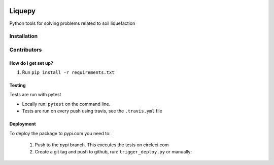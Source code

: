 .. image:: https://travis-ci.org/eng-tools/liquepy.svg?branch=master
   :target: https://travis-ci.org/eng-tools/liquepy
   :alt: Testing Status

.. image:: https://img.shields.io/pypi/v/liquepy.svg
   :target: https://pypi.python.org/pypi/liquepy
   :alt: PyPi version

.. image:: https://coveralls.io/repos/github/eng-tools/liquepy/badge.svg
   :target: https://coveralls.io/github/eng-tools/liquepy

.. image:: https://img.shields.io/badge/license-MIT-blue.svg
    :target: https://github.com/eng-tools/liquepy/blob/master/LICENSE
    :alt: License

*******
Liquepy
*******

Python tools for solving problems related to soil liquefaction

Installation
============

.. code:: bash
    pip install liquepy


Contributors
============

How do I get set up?
--------------------

1. Run ``pip install -r requirements.txt``

Testing
-------

Tests are run with pytest

* Locally run: ``pytest`` on the command line.

* Tests are run on every push using travis, see the ``.travis.yml`` file


Deployment
----------

To deploy the package to pypi.com you need to:

 1. Push to the *pypi* branch. This executes the tests on circleci.com

 2. Create a git tag and push to github, run: ``trigger_deploy.py`` or manually:

 .. code:: bash
    git tag 0.5.2 -m "version 0.5.2"
    git push --tags origin pypi
